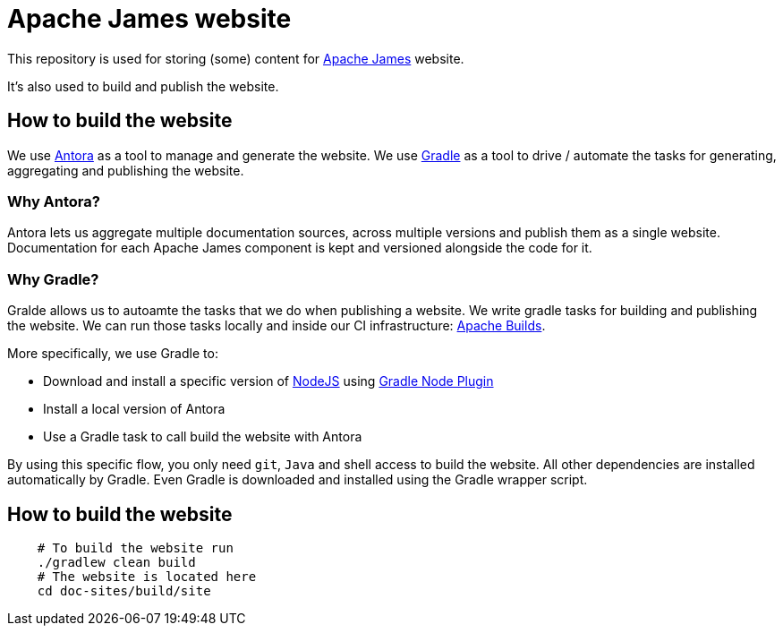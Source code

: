 = Apache James website

This repository is used for storing (some) content for https://james.apache.org[Apache James] website.

It's also used to build and publish the website.


== How to build the website

We use https://antora.org[Antora] as a tool to manage and generate the website.
We use https://gradle.org[Gradle] as a tool to drive / automate the tasks for generating, aggregating and publishing the website.


=== Why Antora?

Antora lets us aggregate multiple documentation sources, across multiple versions and publish them as a single website.
Documentation for each Apache James component is kept and versioned alongside the code for it.

=== Why Gradle?

Gralde allows us to autoamte the tasks that we do when publishing a website.
We write gradle tasks for building and publishing the website.
We can run those tasks locally and inside our CI infrastructure: https://builds.apache.org[Apache Builds].

More specifically, we use Gradle to:

* Download and install a specific version of https://nodejs.org[NodeJS] using https://github.com/node-gradle/gradle-node-plugin[Gradle Node Plugin]
* Install a local version of Antora
* Use a Gradle task to call build the website with Antora

By using this specific flow, you only need `git`, `Java` and shell access to build the website.
All other dependencies are installed automatically by Gradle.
Even Gradle is downloaded and installed using the Gradle wrapper script.


== How to build the website

[source,bash]
----
    # To build the website run
    ./gradlew clean build
    # The website is located here
    cd doc-sites/build/site
----